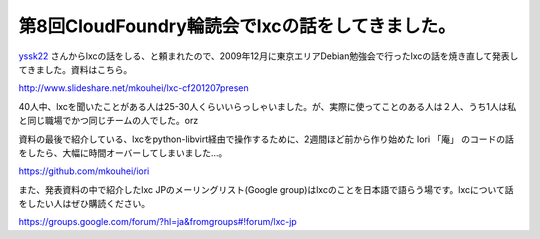 第8回CloudFoundry輪読会でlxcの話をしてきました。
====================================================================================

`yssk22 <https://twitter.com/yssk22>`_ さんからlxcの話をしる、と頼まれたので、2009年12月に東京エリアDebian勉強会で行ったlxcの話を焼き直して発表してきました。資料はこちら。

http://www.slideshare.net/mkouhei/lxc-cf201207presen

40人中、lxcを聞いたことがある人は25-30人くらいいらっしゃいました。が、実際に使ってことのある人は２人、うち1人は私と同じ職場でかつ同じチームの人でした。orz

資料の最後で紹介している、lxcをpython-libvirt経由で操作するために、2週間ほど前から作り始めた Iori 「庵」 のコードの話をしたら、大幅に時間オーバーしてしまいました…。

https://github.com/mkouhei/iori

また、発表資料の中で紹介したlxc JPのメーリングリスト(Google group)はlxcのことを日本語で語らう場です。lxcについて話をしたい人はぜひ購読ください。

https://groups.google.com/forum/?hl=ja&fromgroups#!forum/lxc-jp


.. author:: default
.. categories:: meeting
.. tags:: lxc, libvirt, iori
.. comments::
